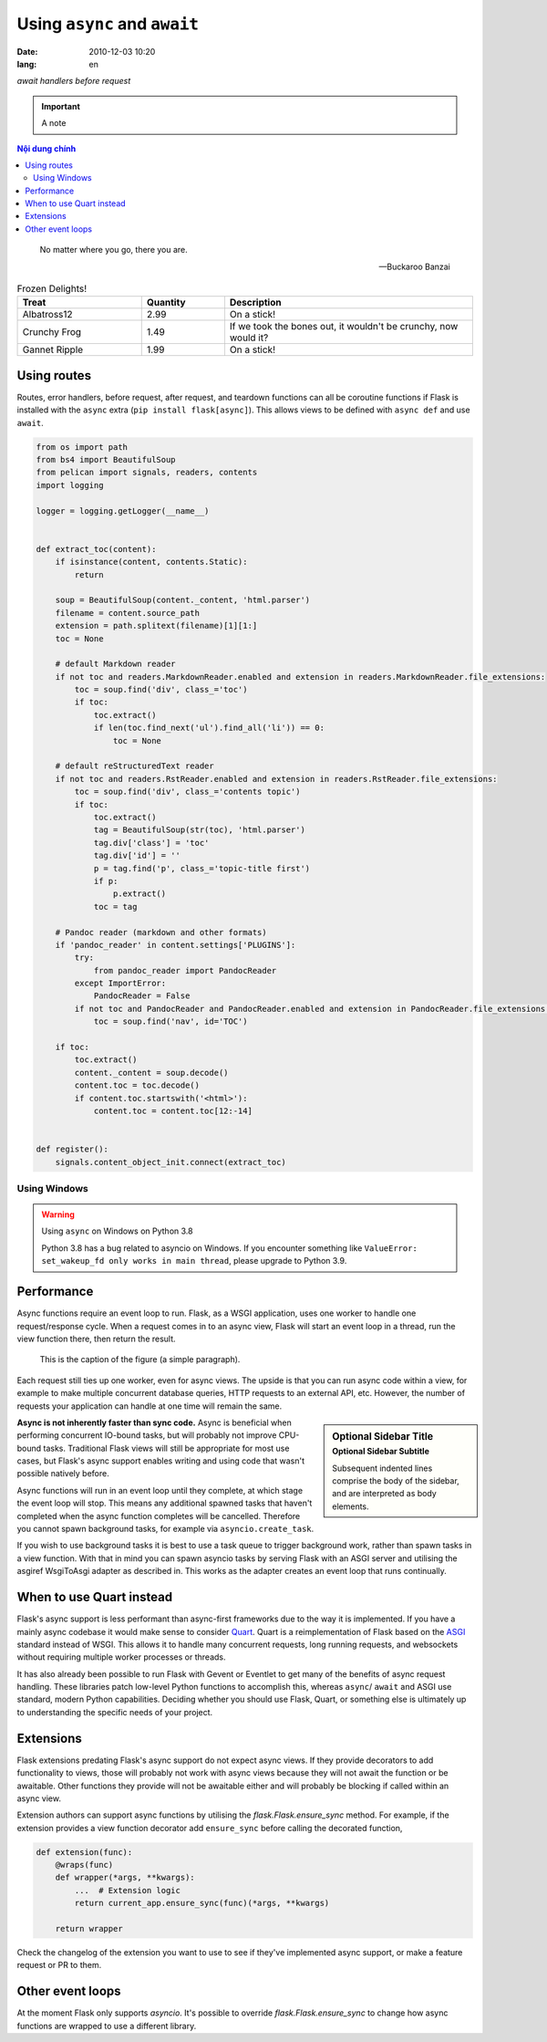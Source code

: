 Using ``async`` and ``await``
=============================
:date: 2010-12-03 10:20
:lang: en

*await handlers before request*

.. important:: 
    A note

.. contents:: Nội dung chính

.. epigraph::

    No matter where you go, there you are.
 
    -- Buckaroo Banzai


.. csv-table:: Frozen Delights!
    :header: "Treat", "Quantity", "Description"
    :widths: 15, 10, 30
 
    "Albatross12", 2.99, "On a stick!"
    "Crunchy Frog", 1.49, "If we took the bones out, it wouldn't be
    crunchy, now would it?"
    "Gannet Ripple", 1.99, "On a stick!"

Using routes
------------

Routes, error handlers, before request, after request, and teardown
functions can all be coroutine functions if Flask is installed with the
``async`` extra (``pip install flask[async]``). This allows views to be
defined with ``async def`` and use ``await``.

.. code-block:: python

    from os import path
    from bs4 import BeautifulSoup
    from pelican import signals, readers, contents
    import logging

    logger = logging.getLogger(__name__)


    def extract_toc(content):
        if isinstance(content, contents.Static):
            return

        soup = BeautifulSoup(content._content, 'html.parser')
        filename = content.source_path
        extension = path.splitext(filename)[1][1:]
        toc = None

        # default Markdown reader
        if not toc and readers.MarkdownReader.enabled and extension in readers.MarkdownReader.file_extensions:
            toc = soup.find('div', class_='toc')
            if toc:
                toc.extract()
                if len(toc.find_next('ul').find_all('li')) == 0:
                    toc = None

        # default reStructuredText reader
        if not toc and readers.RstReader.enabled and extension in readers.RstReader.file_extensions:
            toc = soup.find('div', class_='contents topic')
            if toc:
                toc.extract()
                tag = BeautifulSoup(str(toc), 'html.parser')
                tag.div['class'] = 'toc'
                tag.div['id'] = ''
                p = tag.find('p', class_='topic-title first')
                if p:
                    p.extract()
                toc = tag

        # Pandoc reader (markdown and other formats)
        if 'pandoc_reader' in content.settings['PLUGINS']:
            try:
                from pandoc_reader import PandocReader
            except ImportError:
                PandocReader = False
            if not toc and PandocReader and PandocReader.enabled and extension in PandocReader.file_extensions:
                toc = soup.find('nav', id='TOC')

        if toc:
            toc.extract()
            content._content = soup.decode()
            content.toc = toc.decode()
            if content.toc.startswith('<html>'):
                content.toc = content.toc[12:-14]


    def register():
        signals.content_object_init.connect(extract_toc)

Using Windows
+++++++++++++

.. warning:: 
    
    Using ``async`` on Windows on Python 3.8

    Python 3.8 has a bug related to asyncio on Windows. If you encounter
    something like ``ValueError: set_wakeup_fd only works in main thread``,
    please upgrade to Python 3.9.


Performance
-----------

Async functions require an event loop to run. Flask, as a WSGI
application, uses one worker to handle one request/response cycle.
When a request comes in to an async view, Flask will start an event loop
in a thread, run the view function there, then return the result.

.. figure:: https://martinfowler.com/articles/agileFluency/agile-fluency-model-v2-simple-2-1.png
    :alt: Hello
    :width: 800

    This is the caption of the figure (a simple paragraph).


Each request still ties up one worker, even for async views. The upside
is that you can run async code within a view, for example to make
multiple concurrent database queries, HTTP requests to an external API,
etc. However, the number of requests your application can handle at one
time will remain the same.

.. sidebar:: Optional Sidebar Title
   :subtitle: Optional Sidebar Subtitle

   Subsequent indented lines comprise
   the body of the sidebar, and are
   interpreted as body elements.

**Async is not inherently faster than sync code.** Async is beneficial
when performing concurrent IO-bound tasks, but will probably not improve
CPU-bound tasks. Traditional Flask views will still be appropriate for
most use cases, but Flask's async support enables writing and using
code that wasn't possible natively before.

Async functions will run in an event loop until they complete, at
which stage the event loop will stop. This means any additional
spawned tasks that haven't completed when the async function completes
will be cancelled. Therefore you cannot spawn background tasks, for
example via ``asyncio.create_task``.

If you wish to use background tasks it is best to use a task queue to
trigger background work, rather than spawn tasks in a view
function. With that in mind you can spawn asyncio tasks by serving
Flask with an ASGI server and utilising the asgiref WsgiToAsgi adapter
as described in. This works as the adapter creates an
event loop that runs continually.


When to use Quart instead
-------------------------

Flask's async support is less performant than async-first frameworks due
to the way it is implemented. If you have a mainly async codebase it
would make sense to consider `Quart`_. Quart is a reimplementation of
Flask based on the `ASGI`_ standard instead of WSGI. This allows it to
handle many concurrent requests, long running requests, and websockets
without requiring multiple worker processes or threads.

It has also already been possible to run Flask with Gevent or Eventlet
to get many of the benefits of async request handling. These libraries
patch low-level Python functions to accomplish this, whereas ``async``/
``await`` and ASGI use standard, modern Python capabilities. Deciding
whether you should use Flask, Quart, or something else is ultimately up
to understanding the specific needs of your project.

.. _Quart: https://gitlab.com/pgjones/quart
.. _ASGI: https://asgi.readthedocs.io/en/latest/


Extensions
----------

Flask extensions predating Flask's async support do not expect async views.
If they provide decorators to add functionality to views, those will probably
not work with async views because they will not await the function or be
awaitable. Other functions they provide will not be awaitable either and
will probably be blocking if called within an async view.

Extension authors can support async functions by utilising the
`flask.Flask.ensure_sync` method. For example, if the extension
provides a view function decorator add ``ensure_sync`` before calling
the decorated function,

.. code-block:: python

    def extension(func):
        @wraps(func)
        def wrapper(*args, **kwargs):
            ...  # Extension logic
            return current_app.ensure_sync(func)(*args, **kwargs)

        return wrapper

Check the changelog of the extension you want to use to see if they've
implemented async support, or make a feature request or PR to them.


Other event loops
-----------------

At the moment Flask only supports `asyncio`. It's possible to
override `flask.Flask.ensure_sync` to change how async functions
are wrapped to use a different library.